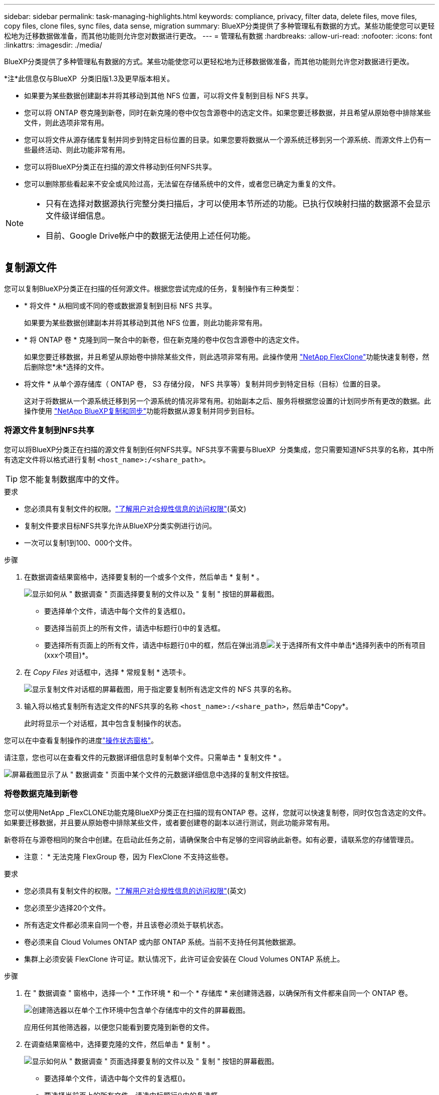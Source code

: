 ---
sidebar: sidebar 
permalink: task-managing-highlights.html 
keywords: compliance, privacy, filter data, delete files, move files, copy files, clone files, sync files, data sense, migration 
summary: BlueXP分类提供了多种管理私有数据的方式。某些功能使您可以更轻松地为迁移数据做准备，而其他功能则允许您对数据进行更改。 
---
= 管理私有数据
:hardbreaks:
:allow-uri-read: 
:nofooter: 
:icons: font
:linkattrs: 
:imagesdir: ./media/


[role="lead"]
BlueXP分类提供了多种管理私有数据的方式。某些功能使您可以更轻松地为迁移数据做准备，而其他功能则允许您对数据进行更改。

[]
====
*注*此信息仅与BlueXP  分类旧版1.3及更早版本相关。

====
* 如果要为某些数据创建副本并将其移动到其他 NFS 位置，可以将文件复制到目标 NFS 共享。
* 您可以将 ONTAP 卷克隆到新卷，同时在新克隆的卷中仅包含源卷中的选定文件。如果您要迁移数据，并且希望从原始卷中排除某些文件，则此选项非常有用。
* 您可以将文件从源存储库复制并同步到特定目标位置的目录。如果您要将数据从一个源系统迁移到另一个源系统、而源文件上仍有一些最终活动、则此功能非常有用。
* 您可以将BlueXP分类正在扫描的源文件移动到任何NFS共享。
* 您可以删除那些看起来不安全或风险过高，无法留在存储系统中的文件，或者您已确定为重复的文件。


[NOTE]
====
* 只有在选择对数据源执行完整分类扫描后，才可以使用本节所述的功能。已执行仅映射扫描的数据源不会显示文件级详细信息。
* 目前、Google Drive帐户中的数据无法使用上述任何功能。


====


== 复制源文件

您可以复制BlueXP分类正在扫描的任何源文件。根据您尝试完成的任务，复制操作有三种类型：

* * 将文件 * 从相同或不同的卷或数据源复制到目标 NFS 共享。
+
如果要为某些数据创建副本并将其移动到其他 NFS 位置，则此功能非常有用。

* * 将 ONTAP 卷 * 克隆到同一聚合中的新卷，但在新克隆的卷中仅包含源卷中的选定文件。
+
如果您要迁移数据，并且希望从原始卷中排除某些文件，则此选项非常有用。此操作使用 https://docs.netapp.com/us-en/ontap/volumes/flexclone-efficient-copies-concept.html["NetApp FlexClone"^]功能快速复制卷，然后删除您*未*选择的文件。

* 将文件 * 从单个源存储库（ ONTAP 卷， S3 存储分段， NFS 共享等）复制并同步到特定目标（目标）位置的目录。
+
这对于将数据从一个源系统迁移到另一个源系统的情况非常有用。初始副本之后、服务将根据您设置的计划同步所有更改的数据。此操作使用 https://docs.netapp.com/us-en/bluexp-copy-sync/concept-cloud-sync.html["NetApp BlueXP复制和同步"^]功能将数据从源复制并同步到目标。





=== 将源文件复制到NFS共享

您可以将BlueXP分类正在扫描的源文件复制到任何NFS共享。NFS共享不需要与BlueXP  分类集成，您只需要知道NFS共享的名称，其中所有选定文件将以格式进行复制 `<host_name>:/<share_path>`。


TIP: 您不能复制数据库中的文件。

.要求
* 您必须具有复制文件的权限。link:concept-cloud-compliance.html#user-roles["了解用户对合规性信息的访问权限"](英文)
* 复制文件要求目标NFS共享允许从BlueXP分类实例进行访问。
* 一次可以复制1到100、000个文件。


.步骤
. 在数据调查结果窗格中，选择要复制的一个或多个文件，然后单击 * 复制 * 。
+
image:screenshot_compliance_copy_multi_files.png["显示如何从 \" 数据调查 \" 页面选择要复制的文件以及 \" 复制 \" 按钮的屏幕截图。"]

+
** 要选择单个文件，请选中每个文件的复选框image:button_backup_1_volume.png[""]()。
** 要选择当前页上的所有文件，请选中标题行()中的复选框。image:button_select_all_files.png[""]
** 要选择所有页面上的所有文件，请选中标题行()中的框，image:button_select_all_files.png[""]然后在弹出消息image:screenshot_select_all_items.png["关于选择所有文件"]中单击*选择列表中的所有项目(xxx个项目)*。


. 在 _Copy Files_ 对话框中，选择 * 常规复制 * 选项卡。
+
image:screenshot_compliance_copy_files_dialog.png["显示复制文件对话框的屏幕截图，用于指定要复制所有选定文件的 NFS 共享的名称。"]

. 输入将以格式复制所有选定文件的NFS共享的名称 `<host_name>:/<share_path>`，然后单击*Copy*。
+
此时将显示一个对话框，其中包含复制操作的状态。



您可以在中查看复制操作的进度link:task-view-compliance-actions.html["操作状态窗格"]。

请注意，您也可以在查看文件的元数据详细信息时复制单个文件。只需单击 * 复制文件 * 。

image:screenshot_compliance_copy_file.png["屏幕截图显示了从 \" 数据调查 \" 页面中某个文件的元数据详细信息中选择的复制文件按钮。"]



=== 将卷数据克隆到新卷

您可以使用NetApp _FlexCLONE功能克隆BlueXP分类正在扫描的现有ONTAP 卷。这样，您就可以快速复制卷，同时仅包含选定的文件。如果要迁移数据，并且要从原始卷中排除某些文件，或者要创建卷的副本以进行测试，则此功能非常有用。

新卷将在与源卷相同的聚合中创建。在启动此任务之前，请确保聚合中有足够的空间容纳此新卷。如有必要，请联系您的存储管理员。

* 注意： * 无法克隆 FlexGroup 卷，因为 FlexClone 不支持这些卷。

.要求
* 您必须具有复制文件的权限。link:concept-cloud-compliance.html#user-roles["了解用户对合规性信息的访问权限"](英文)
* 您必须至少选择20个文件。
* 所有选定文件都必须来自同一个卷，并且该卷必须处于联机状态。
* 卷必须来自 Cloud Volumes ONTAP 或内部 ONTAP 系统。当前不支持任何其他数据源。
* 集群上必须安装 FlexClone 许可证。默认情况下，此许可证会安装在 Cloud Volumes ONTAP 系统上。


.步骤
. 在 " 数据调查 " 窗格中，选择一个 * 工作环境 * 和一个 * 存储库 * 来创建筛选器，以确保所有文件都来自同一个 ONTAP 卷。
+
image:screenshot_compliance_filter_1_repo.png["创建筛选器以在单个工作环境中包含单个存储库中的文件的屏幕截图。"]

+
应用任何其他筛选器，以便您只能看到要克隆到新卷的文件。

. 在调查结果窗格中，选择要克隆的文件，然后单击 * 复制 * 。
+
image:screenshot_compliance_copy_multi_files.png["显示如何从 \" 数据调查 \" 页面选择要复制的文件以及 \" 复制 \" 按钮的屏幕截图。"]

+
** 要选择单个文件，请选中每个文件的复选框image:button_backup_1_volume.png[""]()。
** 要选择当前页上的所有文件，请选中标题行()中的复选框。image:button_select_all_files.png[""]
** 要选择所有页面上的所有文件，请选中标题行()中的框，image:button_select_all_files.png[""]然后在弹出消息image:screenshot_select_all_items.png["关于选择所有文件"]中单击*选择列表中的所有项目(xxx个项目)*。


. 在 _Copy Files_ 对话框中，选择 * FlexClone * 选项卡。此页面显示要从卷克隆的文件总数（您选择的文件），以及未从克隆的卷中包含 / 删除的文件数（您未选择的文件）。
+
image:screenshot_compliance_clone_files_dialog.png["显示复制文件对话框的屏幕截图，用于指定要从源卷克隆的新卷的名称。"]

. 输入新卷的名称，然后单击 * FlexClone * 。
+
此时将显示一个对话框，其中包含克隆操作的状态。



.结果
新的克隆卷将在与源卷相同的聚合中创建。

您可以在中查看克隆操作的进度link:task-view-compliance-actions.html["操作状态窗格"]。

如果在为源卷所在的工作环境启用BlueXP分类时最初选择了*映射所有卷*或*映射并分类所有卷*、则BlueXP分类将自动扫描新克隆的卷。如果您最初没有使用这些选项中的任何一个，则如果要扫描此新卷，则需要link:task-getting-started-compliance.html["手动对卷启用扫描"]。



=== 将源文件复制并同步到目标系统

您可以将BlueXP  分类正在扫描的源文件从任何受支持的非结构化数据源复制到特定目标位置的目录(https://docs.netapp.com/us-en/bluexp-copy-sync/reference-supported-relationships.html["BlueXP复制和同步支持的目标位置"^])。初始复制后，文件中更改的任何数据将根据您配置的计划进行同步。

这对于将数据从一个源系统迁移到另一个源系统的情况非常有用。此操作使用 https://docs.netapp.com/us-en/bluexp-copy-sync/concept-cloud-sync.html["NetApp BlueXP复制和同步"^]功能将数据从源复制并同步到目标。


TIP: 您不能复制和同步数据库， OneDrive 帐户或 SharePoint 帐户中的文件。

.要求
* 您必须具有复制和同步文件的权限。link:concept-cloud-compliance.html#user-roles["了解用户对合规性信息的访问权限"](英文)
* 您必须至少选择20个文件。
* 所有选定文件都必须来自同一源存储库（ ONTAP 卷， S3 存储分段， NFS 或 CIFS 共享等）。
* 您需要激活BlueXP复制和同步服务、并至少配置一个数据代理、用于在源系统和目标系统之间传输文件。从开始查看BlueXP  副本和同步要求 https://docs.netapp.com/us-en/bluexp-copy-sync/task-quick-start.html["快速启动问题描述"^]。
+
请注意、BlueXP复制和同步服务会为您的同步关系单独收取服务费用、如果您在云中部署数据代理、则会产生资源费用。



.步骤
. 在数据调查窗格中，选择一个 * 工作环境 * 和一个 * 存储库 * 来创建筛选器，以确保所有文件都来自同一个存储库。
+
image:screenshot_compliance_filter_1_repo.png["创建筛选器以在单个工作环境中包含单个存储库中的文件的屏幕截图。"]

+
应用任何其他筛选器，以便您仅看到要复制并同步到目标系统的文件。

. 在“调查结果”窗格中，选中标题行()中的复选框，选择所有页面上的所有文件image:button_select_all_files.png[""]，然后在弹出消息image:screenshot_select_all_items.png["关于选择所有文件"]中单击*选择列表中的所有项目(xxx个项目)*，然后单击*复制*。
+
image:screenshot_compliance_sync_multi_files.png["显示如何从 \" 数据调查 \" 页面选择要复制的文件以及 \" 复制 \" 按钮的屏幕截图。"]

. 在 _Copy Files_ 对话框中，选择 * 同步 * 选项卡。
+
image:screenshot_compliance_sync_files_dialog.png["显示复制文件对话框的屏幕截图，用于选择同步选项。"]

. 如果确实要将选定文件同步到目标位置，请单击 * 确定 * 。
+
BlueXP副本和同步UI将在BlueXP中打开。

+
系统将提示您定义同步关系。源系统会根据您在BlueXP分类中选择的存储库和文件进行预先填充。

. 您需要选择目标系统，然后选择（或创建）计划使用的数据代理。从开始查看BlueXP  副本和同步要求link:https://docs.netapp.com/us-en/bluexp-copy-sync/task-quick-start.html["快速启动问题描述"^]。


.结果
这些文件将复制到目标系统，并根据您定义的计划进行同步。如果选择一次性同步，则文件只会复制和同步一次。如果选择定期同步，则会根据计划同步文件。请注意，如果源系统添加的新文件与您使用筛选器创建的查询匹配，这些 _new_ 文件将复制到目标并在将来进行同步。

请注意、从BlueXP分类调用BlueXP时、某些常见的BlueXP复制和同步操作会被禁用：

* 不能使用 * 删除源上的文件 * 或 * 删除目标上的文件 * 按钮。
* 已禁用运行报告。




== 将源文件移动到NFS共享

您可以将BlueXP分类正在扫描的源文件移动到任何NFS共享。NFS共享不需要与BlueXP分类集成。

或者、您也可以将痕迹文件保留在移动文件的位置。痕迹文件可帮助用户了解文件从其原始位置移动的原因。对于每个移动的文件，系统都会在源位置创建一个名为的b7b; `<filename>-breadcrumb-<date>.txt`您可以在对话框中添加要添加到痕迹文件的文本、以指示文件移动的位置以及文件移动的用户。

请注意、移动文件时、源文件中的子目录结构会在目标共享上重新创建、以便于了解文件的移动位置。如果目标位置存在同名文件、则不会移动该文件。


TIP: 您无法移动驻留在数据库中的文件。

.要求
* 您必须具有移动文件的权限。link:concept-cloud-compliance.html#user-roles["了解用户对合规性信息的访问权限"](英文)
* 源文件可以位于以下数据源中：内部ONTAP 、Cloud Volumes ONTAP 、Azure NetApp Files 、文件共享和SharePoint Online。
* 一次最多可以移动1、500万个文件。
* 仅移动小于或等于50 MB的文件。
* 目标NFS共享必须允许从BlueXP分类实例IP地址进行访问。


.步骤
. 在数据调查结果窗格中，选择要移动的一个或多个文件。
+
image:screenshot_compliance_move_multi_files.png["显示如何从数据调查页面选择要移动的文件以及移动按钮的屏幕截图。"]

+
** 要选择单个文件，请选中每个文件的复选框image:button_backup_1_volume.png[""]()。
** 要选择当前页上的所有文件，请选中标题行()中的复选框。image:button_select_all_files.png[""]
** 要选择所有页面上的所有文件，请选中标题行()中的框，image:button_select_all_files.png[""]然后在弹出消息image:screenshot_select_all_items.png["关于选择所有文件"]中单击*选择列表中的所有项目(xxx个项目)*。


. 在按钮栏中，单击 * 移动 * 。
+
image:screenshot_compliance_move_files_dialog.png["显示移动文件对话框的屏幕截图，用于指定要移动所有选定文件的 NFS 共享的名称。"]

. 在_Move Files_对话框中，以格式输入要移动所有选定文件的NFS共享的名称 `<host_name>:/<share_path>`。
. 如果要保留痕迹文件、请选中_leave痕迹_框。您可以在对话框中输入文本、以指示文件的移动位置、移动文件的用户以及任何其他信息、例如文件移动的原因。
. 单击*移动文件*。


请注意，在查看文件的元数据详细信息时，您也可以移动单个文件。只需单击 * 移动文件 * 。

image:screenshot_compliance_move_file.png["屏幕截图显示了从 \" 数据调查 \" 页面中的文件元数据详细信息中选择的移动文件按钮。"]



== 删除源文件

您可以永久删除看似不安全或风险太大，无法留在存储系统中的源文件，或者已确定为重复的源文件。此操作为永久操作，不会撤消或还原。

您可以从“调查”窗格、或link:task-using-policies.html["自动使用策略"^]中手动删除文件。


TIP: 您不能删除数据库中的文件。支持所有其他数据源。

删除文件需要以下权限：

* 对于NFS数据—需要使用写入权限定义导出策略。
* 对于CIFS数据—CIFS凭据需要具有写入权限。
* 对于S3数据- IAM角色必须包括以下权限： `s3:DeleteObject`。




=== 手动删除源文件

.要求
* 您必须具有删除文件的权限。link:concept-cloud-compliance.html#user-roles["了解用户对合规性信息的访问权限"](英文)
* 一次最多可以删除 100 ， 000 个文件。


.步骤
. 在数据调查结果窗格中，选择要删除的一个或多个文件。
+
image:screenshot_compliance_delete_multi_files.png["显示如何从数据调查页面选择要删除的文件的屏幕截图以及删除按钮。"]

+
** 要选择单个文件，请选中每个文件的复选框image:button_backup_1_volume.png[""]()。
** 要选择当前页上的所有文件，请选中标题行()中的复选框。image:button_select_all_files.png[""]
** 要选择所有页面上的所有文件，请选中标题行()中的框，image:button_select_all_files.png[""]然后在弹出消息image:screenshot_select_all_items.png["关于选择所有文件"]中单击*选择列表中的所有项目(xxx个项目)*。


. 在按钮栏中，单击 * 删除 * 。
. 由于删除操作是永久性的，因此您必须在后续的 _Delete File_ 对话框中键入 "* 永久删除 * " ，然后单击 * 删除文件 * 。


您可以在中查看删除操作的进度link:task-view-compliance-actions.html["操作状态窗格"]。

请注意，您也可以在查看文件的元数据详细信息时删除单个文件。只需单击 * 删除文件 * 。

image:screenshot_compliance_delete_file.png["屏幕截图显示了从 \" 数据调查 \" 页面中的文件元数据详细信息中选择的删除文件按钮。"]
